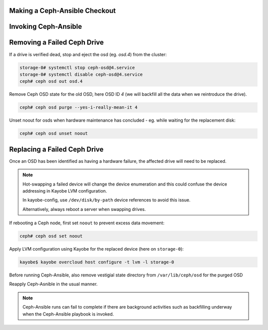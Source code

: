 Making a Ceph-Ansible Checkout
==============================

Invoking Ceph-Ansible
=====================

Removing a Failed Ceph Drive
============================

If a drive is verified dead, stop and eject the osd (eg. `osd.4`)
from the cluster:

.. code-block:: console

   storage-0# systemctl stop ceph-osd@4.service
   storage-0# systemctl disable ceph-osd@4.service
   ceph# ceph osd out osd.4

.. ifconfig:: deployment['ceph_ansible']

   Before running Ceph-Ansible, also remove vestigial state directory
   from `/var/lib/ceph/osd` for the purged OSD, for example for OSD ID 4:

   .. code-block:: console

      storage-0# rm -rf /var/lib/ceph/osd/ceph-4

Remove Ceph OSD state for the old OSD, here OSD ID `4` (we will
backfill all the data when we reintroduce the drive).

.. code-block:: console

   ceph# ceph osd purge --yes-i-really-mean-it 4

Unset noout for osds when hardware maintenance has concluded - eg.
while waiting for the replacement disk:

.. code-block:: console

   ceph# ceph osd unset noout

Replacing a Failed Ceph Drive
=============================

Once an OSD has been identified as having a hardware failure,
the affected drive will need to be replaced.

.. note::

   Hot-swapping a failed device will change the device enumeration
   and this could confuse the device addressing in Kayobe LVM
   configuration.

   In kayobe-config, use ``/dev/disk/by-path`` device references to
   avoid this issue.

   Alternatively, always reboot a server when swapping drives.

If rebooting a Ceph node, first set ``noout`` to prevent excess data
movement:

.. code-block:: console

   ceph# ceph osd set noout

Apply LVM configuration using Kayobe for the replaced device (here on ``storage-0``):

.. code-block:: console

   kayobe$ kayobe overcloud host configure -t lvm -l storage-0

Before running Ceph-Ansible, also remove vestigial state directory
from ``/var/lib/ceph/osd`` for the purged OSD

Reapply Ceph-Asnible in the usual manner.

.. note::

   Ceph-Ansible runs can fail to complete if there are background activities
   such as backfilling underway when the Ceph-Ansible playbook is invoked.
